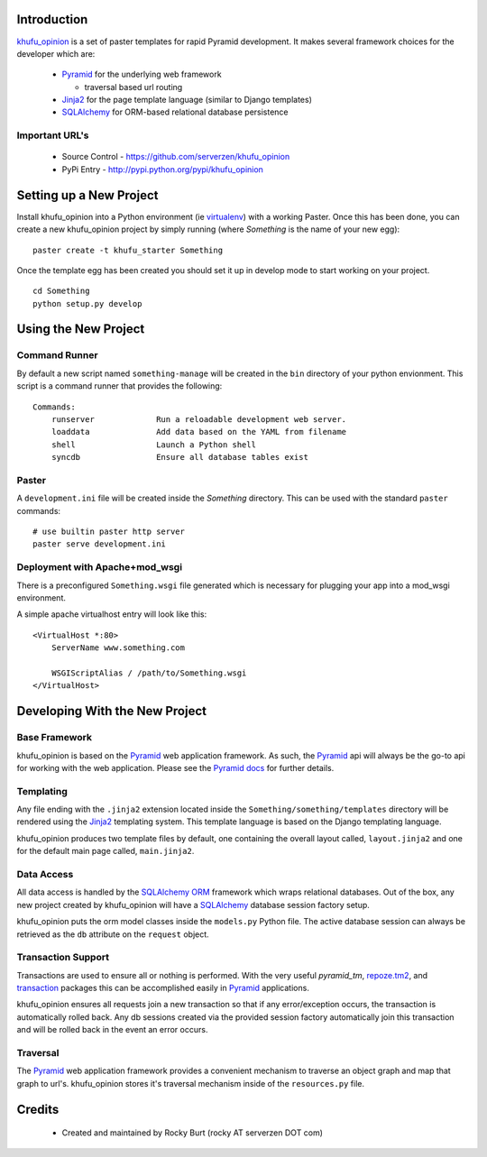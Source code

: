 .. -*-rst-*-

Introduction
============

khufu_opinion_ is a set of paster templates for rapid Pyramid development.  It
makes several framework choices for the developer which are:

  * Pyramid_ for the underlying web framework

    - traversal based url routing

  * Jinja2_ for the page template language (similar to Django templates)

  * SQLAlchemy_ for ORM-based relational database persistence


Important URL's
---------------

  * Source Control - https://github.com/serverzen/khufu_opinion

  * PyPi Entry - http://pypi.python.org/pypi/khufu_opinion

Setting up a New Project
========================

Install khufu_opinion into a Python environment (ie virtualenv_) with a working
Paster.  Once this has been done, you can create a new khufu_opinion project
by simply running (where *Something* is the name of your new egg)::

  paster create -t khufu_starter Something

Once the template egg has been created you should set it up in develop
mode to start working on your project.
::

  cd Something
  python setup.py develop

Using the New Project
=====================

Command Runner
--------------

By default a new script named ``something-manage`` will be created in the ``bin``
directory of your python envionment.  This script is a command
runner that provides the following::

  Commands:
      runserver             Run a reloadable development web server.
      loaddata              Add data based on the YAML from filename
      shell                 Launch a Python shell
      syncdb                Ensure all database tables exist

Paster
------

A ``development.ini`` file will be created inside the *Something*
directory.  This can be used with the standard ``paster`` commands::

  # use builtin paster http server
  paster serve development.ini

Deployment with Apache+mod_wsgi
-------------------------------

There is a preconfigured ``Something.wsgi`` file generated which
is necessary for plugging your app into a mod_wsgi environment.

A simple apache virtualhost entry will look like this::

  <VirtualHost *:80>
      ServerName www.something.com
  
      WSGIScriptAlias / /path/to/Something.wsgi
  </VirtualHost>


Developing With the New Project
===============================

Base Framework
--------------

khufu_opinion is based on the Pyramid_ web application
framework.  As such, the Pyramid_ api will always be
the go-to api for working with the web application.  Please
see the `Pyramid docs`_ for further details.

Templating
----------

Any file ending with the ``.jinja2`` extension located inside
the ``Something/something/templates`` directory will be rendered using
the Jinja2_ templating system.  This template language is
based on the Django templating language.

khufu_opinion produces two template files by default, one containing
the overall layout called, ``layout.jinja2`` and one for the default main
page called, ``main.jinja2``.

Data Access
-----------

All data access is handled by the SQLAlchemy_ ORM_ framework which wraps
relational databases.  Out of the box, any new project created by khufu_opinion
will have a SQLAlchemy_ database session factory setup.

khufu_opinion puts the orm model classes inside the ``models.py`` Python
file.  The active database session can always be retrieved as the ``db``
attribute on the ``request`` object.

Transaction Support
-------------------

Transactions are used to ensure all or nothing is performed.  With the
very useful `pyramid_tm`, `repoze.tm2`_, and transaction_ packages this can
be accomplished easily in Pyramid_ applications.

khufu_opinion ensures all requests join a new transaction so that if
any error/exception occurs, the transaction is automatically
rolled back.  Any db sessions created via the provided session
factory automatically join this transaction and will be rolled back
in the event an error occurs.

Traversal
---------

The Pyramid_ web application framework provides a convenient mechanism
to traverse an object graph and map that graph to url's.  khufu_opinion stores
it's traversal mechanism inside of the ``resources.py`` file.

Credits
=======

  * Created and maintained by Rocky Burt (rocky AT serverzen DOT com)

.. _Jinja2: http://jinja.pocoo.org/
.. _Pyramid: http://docs.pylonshq.com/
.. _`Pyramid Docs`: http://docs.pylonshq.com/pyramid/dev/
.. _SQLAlchemy: http://www.sqlalchemy.org/
.. _orm: http://en.wikipedia.org/wiki/Object-relational_mapping
.. _virtualenv: http://pypi.python.org/pypi/virtualenv
.. _transaction: http://pypi.python.org/pypi/transaction
.. _`repoze.tm2`: http://pypi.python.org/pypi/repoze.tm2
.. _`clue_script`: http://pypi.python.org/pypi/clue_script
.. _khufu_opinion: http://pypi.python.org/pypi/khufu_opinion
